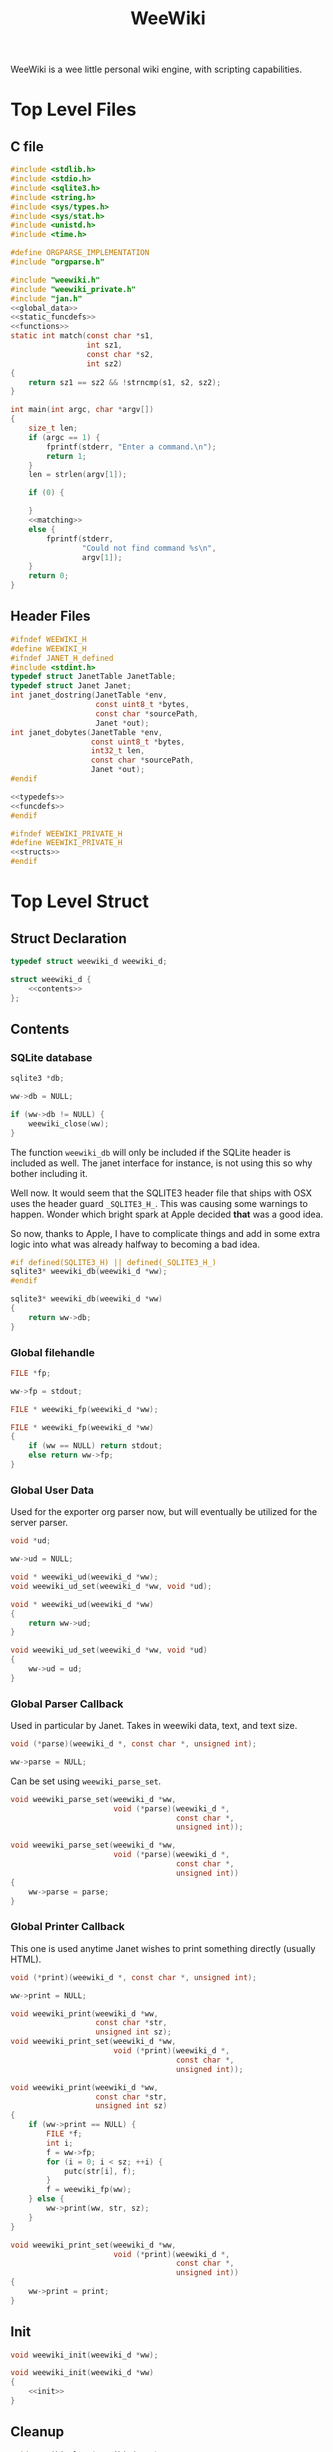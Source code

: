 #+TITLE: WeeWiki

WeeWiki is a wee little personal wiki engine, with scripting
capabilities.
* Top Level Files
** C file
#+NAME: weewiki.c
#+BEGIN_SRC c :tangle weewiki.c
#include <stdlib.h>
#include <stdio.h>
#include <sqlite3.h>
#include <string.h>
#include <sys/types.h>
#include <sys/stat.h>
#include <unistd.h>
#include <time.h>

#define ORGPARSE_IMPLEMENTATION
#include "orgparse.h"

#include "weewiki.h"
#include "weewiki_private.h"
#include "jan.h"
<<global_data>>
<<static_funcdefs>>
<<functions>>
static int match(const char *s1,
                 int sz1,
                 const char *s2,
                 int sz2)
{
    return sz1 == sz2 && !strncmp(s1, s2, sz2);
}

int main(int argc, char *argv[])
{
    size_t len;
    if (argc == 1) {
        fprintf(stderr, "Enter a command.\n");
        return 1;
    }
    len = strlen(argv[1]);

    if (0) {

    }
    <<matching>>
    else {
        fprintf(stderr,
                "Could not find command %s\n",
                argv[1]);
    }
    return 0;
}
#+END_SRC
** Header Files
#+NAME: weewiki.h
#+BEGIN_SRC c :tangle weewiki.h
#ifndef WEEWIKI_H
#define WEEWIKI_H
#ifndef JANET_H_defined
#include <stdint.h>
typedef struct JanetTable JanetTable;
typedef struct Janet Janet;
int janet_dostring(JanetTable *env,
                   const uint8_t *bytes,
                   const char *sourcePath,
                   Janet *out);
int janet_dobytes(JanetTable *env,
                  const uint8_t *bytes,
                  int32_t len,
                  const char *sourcePath,
                  Janet *out);
#endif

<<typedefs>>
<<funcdefs>>
#endif
#+END_SRC
#+NAME: weewiki_private.h
#+BEGIN_SRC c :tangle weewiki_private.h
#ifndef WEEWIKI_PRIVATE_H
#define WEEWIKI_PRIVATE_H
<<structs>>
#endif
#+END_SRC
* Top Level Struct
** Struct Declaration
#+NAME: typedefs
#+BEGIN_SRC c
typedef struct weewiki_d weewiki_d;
#+END_SRC
#+NAME: structs
#+BEGIN_SRC c
struct weewiki_d {
    <<contents>>
};
#+END_SRC
** Contents
*** SQLite database
#+NAME: contents
#+BEGIN_SRC c
sqlite3 *db;
#+END_SRC
#+NAME: init
#+BEGIN_SRC c
ww->db = NULL;
#+END_SRC
#+NAME: clean
#+BEGIN_SRC c
if (ww->db != NULL) {
    weewiki_close(ww);
}
#+END_SRC
The function =weewiki_db= will only be included if the
SQLite header is included as well. The janet interface for
instance, is not using this so why bother including it.

Well now. It would seem that the SQLITE3 header file that
ships with OSX uses the header guard =_SQLITE3_H_=. This was
causing some warnings to happen. Wonder which bright spark
at Apple decided *that* was a good idea.

So now, thanks to Apple, I have to complicate things and add
in some extra logic into what was already halfway to
becoming a bad idea.
#+NAME: funcdefs
#+BEGIN_SRC c
#if defined(SQLITE3_H) || defined(_SQLITE3_H_)
sqlite3* weewiki_db(weewiki_d *ww);
#endif
#+END_SRC
#+NAME: functions
#+BEGIN_SRC c
sqlite3* weewiki_db(weewiki_d *ww)
{
    return ww->db;
}
#+END_SRC
*** Global filehandle
#+NAME: contents
#+BEGIN_SRC c
FILE *fp;
#+END_SRC
#+NAME: init
#+BEGIN_SRC c
ww->fp = stdout;
#+END_SRC
#+NAME: funcdefs
#+BEGIN_SRC c
FILE * weewiki_fp(weewiki_d *ww);
#+END_SRC
#+NAME: functions
#+BEGIN_SRC c
FILE * weewiki_fp(weewiki_d *ww)
{
    if (ww == NULL) return stdout;
    else return ww->fp;
}
#+END_SRC
*** Global User Data
Used for the exporter org parser now, but will eventually be
utilized for the server parser.
#+NAME: contents
#+BEGIN_SRC c
void *ud;
#+END_SRC
#+NAME: init
#+BEGIN_SRC c
ww->ud = NULL;
#+END_SRC
#+NAME: funcdefs
#+BEGIN_SRC c
void * weewiki_ud(weewiki_d *ww);
void weewiki_ud_set(weewiki_d *ww, void *ud);
#+END_SRC
#+NAME: functions
#+BEGIN_SRC c
void * weewiki_ud(weewiki_d *ww)
{
    return ww->ud;
}

void weewiki_ud_set(weewiki_d *ww, void *ud)
{
    ww->ud = ud;
}
#+END_SRC
*** Global Parser Callback
Used in particular by Janet. Takes in weewiki data,
text, and text size.
#+NAME: contents
#+BEGIN_SRC c
void (*parse)(weewiki_d *, const char *, unsigned int);
#+END_SRC
#+NAME: init
#+BEGIN_SRC c
ww->parse = NULL;
#+END_SRC
Can be set using =weewiki_parse_set=.
#+NAME: funcdefs
#+BEGIN_SRC c
void weewiki_parse_set(weewiki_d *ww,
                       void (*parse)(weewiki_d *,
                                     const char *,
                                     unsigned int));
#+END_SRC
#+NAME: functions
#+BEGIN_SRC c
void weewiki_parse_set(weewiki_d *ww,
                       void (*parse)(weewiki_d *,
                                     const char *,
                                     unsigned int))
{
    ww->parse = parse;
}
#+END_SRC
*** Global Printer Callback
This one is used anytime Janet wishes to print
something directly (usually HTML).
#+NAME: contents
#+BEGIN_SRC c
void (*print)(weewiki_d *, const char *, unsigned int);
#+END_SRC
#+NAME: init
#+BEGIN_SRC c
ww->print = NULL;
#+END_SRC
#+NAME: funcdefs
#+BEGIN_SRC c
void weewiki_print(weewiki_d *ww,
                   const char *str,
                   unsigned int sz);
void weewiki_print_set(weewiki_d *ww,
                       void (*print)(weewiki_d *,
                                     const char *,
                                     unsigned int));
#+END_SRC
#+NAME: functions
#+BEGIN_SRC c
void weewiki_print(weewiki_d *ww,
                   const char *str,
                   unsigned int sz)
{
    if (ww->print == NULL) {
        FILE *f;
        int i;
        f = ww->fp;
        for (i = 0; i < sz; ++i) {
            putc(str[i], f);
        }
        f = weewiki_fp(ww);
    } else {
        ww->print(ww, str, sz);
    }
}
#+END_SRC
#+NAME: functions
#+BEGIN_SRC c
void weewiki_print_set(weewiki_d *ww,
                       void (*print)(weewiki_d *,
                                     const char *,
                                     unsigned int))
{
    ww->print = print;
}
#+END_SRC
** Init
#+NAME: funcdefs
#+BEGIN_SRC c
void weewiki_init(weewiki_d *ww);
#+END_SRC
#+NAME: functions
#+BEGIN_SRC c
void weewiki_init(weewiki_d *ww)
{
    <<init>>
}
#+END_SRC
** Cleanup
#+NAME: funcdefs
#+BEGIN_SRC c
void weewiki_clean(weewiki_d *ww);
#+END_SRC
#+NAME: functions
#+BEGIN_SRC c
void weewiki_clean(weewiki_d *ww)
{
    <<clean>>
}
#+END_SRC
** Global Data Instance
To make integration with Janet easier, a global =weewiki_d=
pointer is used.

For the janet standalone, a global variable is set and used
by default.
#+NAME: global_data
#+BEGIN_SRC c
static weewiki_d iWeeWiki;
static weewiki_d *WeeWiki = &iWeeWiki;
#+END_SRC
#+NAME: funcdefs
#+BEGIN_SRC c
void weewiki_set(weewiki_d *ww);
weewiki_d *weewiki_get(void);
#+END_SRC
#+NAME: functions
#+BEGIN_SRC c
void weewiki_set(weewiki_d *ww)
{
    WeeWiki = ww;
}

weewiki_d *weewiki_get(void)
{
    return WeeWiki;
}
#+END_SRC
* High Level Functions
Designed to be used inside Janet scripts.
** Add Page
#+NAME: funcdefs
#+BEGIN_SRC c
void weewiki_add_page(weewiki_d *ww,
                      const char *key,
                      const char *val);
#+END_SRC
#+NAME: functions
#+BEGIN_SRC c
void weewiki_add_page(weewiki_d *ww,
                      const char *key,
                      const char *val)
{
    sqlite3 *db;
    sqlite3_stmt *stmt;
    int rc;

    db = ww->db;

    sqlite3_prepare_v2(db,
                       "INSERT INTO wiki"
                       "(key, value)\n"
                       "VALUES(?1, ?2);",
                       -1,
                       &stmt,
                       NULL);
    sqlite3_bind_text(stmt, 1, key, -1, NULL);
    sqlite3_bind_text(stmt, 2, val, -1, NULL);
    rc = sqlite3_step(stmt);

    if (rc != SQLITE_DONE) {
        fprintf(stderr, "Error: %s\n", sqlite3_errmsg(db));
        rc = 1;
    }

    sqlite3_finalize(stmt);
}
#+END_SRC
** Link Page
#+NAME: funcdefs
#+BEGIN_SRC c
void weewiki_add_link(weewiki_d *ww,
                      const char *key,
                      const char *fname);
#+END_SRC
#+NAME: functions
#+BEGIN_SRC c
void weewiki_add_link(weewiki_d *ww,
                      const char *key,
                      const char *fname)
{
    sqlite3 *db;
    sqlite3_stmt *stmt;
    int rc;

    db = ww->db;

    sqlite3_prepare_v2(db,
                       "INSERT INTO wikilinks"
                       "(key, filename)\n"
                       "VALUES(?1, ?2);",
                       -1,
                       &stmt,
                       NULL);
    sqlite3_bind_text(stmt, 1, key, -1, NULL);
    sqlite3_bind_text(stmt, 2, fname, -1, NULL);
    rc = sqlite3_step(stmt);

    if (rc != SQLITE_DONE) {
        fprintf(stderr, "Error: %s\n", sqlite3_errmsg(db));
        rc = 1;
    }

    sqlite3_finalize(stmt);
}
#+END_SRC
** Sync
#+NAME: funcdefs
#+BEGIN_SRC c
int weewiki_sync(weewiki_d *ww);
#+END_SRC
#+NAME: functions
#+BEGIN_SRC c
static void update_mtime(weewiki_d *ww,
                         const char *fname,
                         const char *key)
{
    sqlite3 *db;
    sqlite3_stmt *stmt;
    struct stat st;
    unsigned int mtime;

    db = ww->db;
    sqlite3_prepare_v2(db,
                       "UPDATE wikilinks SET mtime=?1 "
                       "WHERE (key==?2);",
                       -1,
                       &stmt,
                       NULL);

    stat(fname, &st);
    mtime = st.st_mtime;

    sqlite3_bind_int(stmt, 1, mtime);
    sqlite3_bind_text(stmt, 2, key, -1, NULL);

    sqlite3_step(stmt);
    sqlite3_finalize(stmt);
}

static int sync_file(weewiki_d *ww, sqlite3_stmt *stmt)
{
    int rc;
    const char *fname;
    const char *key;
    unsigned int int_mtime;
    unsigned int ext_mtime;
    struct stat st;

    rc = sqlite3_step(stmt);

    if (rc != SQLITE_ROW) return 0;
    key = (const char *)sqlite3_column_text(stmt, 0);
    fname = (const char *)sqlite3_column_text(stmt, 1);
    int_mtime = sqlite3_column_int(stmt, 2);

    if (access(fname, F_OK) == -1) {
        ext_mtime = 0;
    } else {
        stat(fname, &st);
        ext_mtime = st.st_mtime;
    }

    if (int_mtime == ext_mtime) {
        printf("SKIP %s\n", key);
    } else if (ext_mtime > int_mtime) {
        printf("PUSH %s %s\n", fname, key);
        weewiki_push(ww, fname, key);
        update_mtime(ww, fname, key);
    } else if (int_mtime > ext_mtime) {
        printf("PULL %s %s\n", key, fname);
        weewiki_pull(ww, key, fname);
    }

    return 1;
}

int weewiki_sync(weewiki_d *ww)
{
    sqlite3 *db;
    sqlite3_stmt *stmt;
    int rc;

    rc = 0;
    db = ww->db;

    sqlite3_prepare_v2(db,
                       "SELECT key, filename, mtime "
                       "FROM wikilinks;",
                       -1,
                       &stmt,
                       NULL);

    while (1) {
        if (!sync_file(ww, stmt)) {
            break;
        }
    }

    sqlite3_finalize(stmt);
    return rc;
}
#+END_SRC
** Clear
#+NAME: funcdefs
#+BEGIN_SRC c
void weewiki_clear(weewiki_d *ww);
#+END_SRC
#+NAME: functions
#+BEGIN_SRC c
void weewiki_clear(weewiki_d *ww)
{
    sqlite3_exec(ww->db,
                "DELETE FROM wiki WHERE 1;\n",
                NULL,
                NULL,
                NULL);
    sqlite3_exec(ww->db,
                "DELETE FROM wikilinks WHERE 1;\n",
                NULL,
                NULL,
                NULL);
}
#+END_SRC
** Parsing
See the Export section. That's where all the action
is happening related to orgparse.
* Database
** Open
A database is opened with =weewiki_open=.
#+NAME: funcdefs
#+BEGIN_SRC c
int weewiki_open(weewiki_d *ww, const char *filename);
#+END_SRC
#+NAME: functions
#+BEGIN_SRC c
int weewiki_open(weewiki_d *ww, const char *filename)
{
    sqlite3 *db;
    int rc;

    ww->db = NULL;
    rc = sqlite3_open(filename, &db);
    if (rc) {
        fprintf(stderr,
                "Could not open database: %s",
                sqlite3_errmsg(db));
        sqlite3_close(db);
        return 0;
    }

    ww->db = db;
    weewiki_create_tables(ww);
    return 1;
}
#+END_SRC
** Close
#+NAME: funcdefs
#+BEGIN_SRC c
void weewiki_close(weewiki_d *ww);
#+END_SRC
#+NAME: functions
#+BEGIN_SRC c
void weewiki_close(weewiki_d *ww)
{
    if (ww->db != NULL) sqlite3_close(ww->db);
    ww->db = NULL;
}
#+END_SRC
** Get
#+NAME: funcdefs
#+BEGIN_SRC c
int weewiki_getter(weewiki_d *ww, const char *key);
#+END_SRC
#+NAME: functions
#+BEGIN_SRC c
int weewiki_getter(weewiki_d *ww, const char *key)
{
    size_t sz;
    sqlite3 *db;
    sqlite3_stmt *stmt;
    int rc;
    FILE *fp;

    fp = stdout;

    db = ww->db;
    sqlite3_prepare_v2(db,
                       "SELECT value FROM wiki WHERE(key==?1);",
                       -1,
                       &stmt,
                       NULL);
    sqlite3_bind_text(stmt, 1, key, -1, NULL);

    rc = sqlite3_step(stmt);

    if (rc != SQLITE_ROW) {
        fprintf(stderr,
                "Could not find key '%s'\n",
                key);
        sqlite3_finalize(stmt);
        return 1;
    }

    sz = sqlite3_column_bytes(stmt, 0);
    fwrite(sqlite3_column_text(stmt, 0), 1, sz, fp);
    sqlite3_finalize(stmt);
    return 0;
}
#+END_SRC
** Set
#+NAME: funcdefs
#+BEGIN_SRC c
int weewiki_setter(weewiki_d *ww,
                   const char *key,
                   const char *val);
#+END_SRC
#+NAME: functions
#+BEGIN_SRC c
int weewiki_setter(weewiki_d *ww,
                   const char *key,
                   const char *val)
{
    sqlite3 *db;
    sqlite3_stmt *stmt;

    db = ww->db;
    sqlite3_prepare_v2(db,
                       "SELECT value FROM wiki WHERE(key==?1);",
                       -1,
                       &stmt,
                       NULL);

    sqlite3_prepare_v2(db,
                       "INSERT OR REPLACE INTO wiki"
                       "(key, value)\n"
                       "VALUES(?1,?2);",
                       -1,
                       &stmt,
                       NULL);

    sqlite3_bind_text(stmt, 1, key, -1, NULL);
    sqlite3_bind_text(stmt, 2, val, -1, NULL);

    sqlite3_step(stmt);

    sqlite3_finalize(stmt);
    return 0;
}
#+END_SRC
** Create Tables
#+NAME: funcdefs
#+BEGIN_SRC c
void weewiki_create_tables(weewiki_d *ww);
#+END_SRC
#+NAME: functions
#+BEGIN_SRC c
void weewiki_create_tables(weewiki_d *ww)
{
    sqlite3_exec(ww->db,
                "CREATE TABLE IF NOT EXISTS wiki(\n"
                "key TEXT UNIQUE,\n"
                "value TEXT\n"
                ");\n",
                NULL,
                NULL,
                NULL);
    sqlite3_exec(ww->db,
                "CREATE TABLE IF NOT EXISTS wikilinks(\n"
                "key TEXT UNIQUE,\n"
                "filename TEXT,\n"
                "mtime INTEGER\n"
                ");\n",
                NULL,
                NULL,
                NULL);
}
#+END_SRC
** Push
Low level operation that pushes a file to a key.
#+NAME: funcdefs
#+BEGIN_SRC c
int weewiki_push(weewiki_d *ww,
                 const char *fname,
                 const char *key);
#+END_SRC
#+NAME: functions
#+BEGIN_SRC c
int weewiki_push(weewiki_d *ww,
                 const char *fname,
                 const char *key)
{
    char *buf;
    size_t sz;
    sqlite3 *db;
    sqlite3_stmt *stmt;
    int rc;
    FILE *fp;

    fp = fopen(fname, "r");

    if (fp == NULL) {
        fprintf(stderr,
                "Could not open file %s reading.\n",
                fname);
        return 1;
    }

    fseek(fp, 0, SEEK_END);
    sz = ftell(fp);
    buf = calloc(1, sz + 1);
    fseek(fp, 0, SEEK_SET);
    fread(buf, 1, sz, fp);

    db = ww->db;

    sqlite3_prepare_v2(db,
                       "INSERT OR REPLACE INTO wiki"
                       "(key, value)\n"
                       "VALUES(?1,?2);",
                       -1,
                       &stmt,
                       NULL);

    sqlite3_bind_text(stmt, 1, key, -1, NULL);
    sqlite3_bind_text(stmt, 2, buf, sz, NULL);

    rc = sqlite3_step(stmt);

    if (rc != SQLITE_DONE) {
        fprintf(stderr,
                "SQLite error: %s\n",
                sqlite3_errmsg(db));
         return 1;
    }
    sqlite3_finalize(stmt);

    free(buf);
    return 0;
}
#+END_SRC
** Pull
#+NAME: funcdefs
#+BEGIN_SRC c
int weewiki_pull(weewiki_d *ww,
                 const char *key,
                 const char *fname);
#+END_SRC
#+NAME: functions
#+BEGIN_SRC c
int weewiki_pull(weewiki_d *ww,
                 const char *key,
                 const char *fname)
{
    size_t sz;
    sqlite3 *db;
    sqlite3_stmt *stmt;
    int rc;
    FILE *fp;

    fp = fopen(fname, "w");
    if (fp == NULL) {
        fprintf(stderr,
                "Could not open file %s for writing\n",
                fname);
        return 1;
    }

    db = ww->db;
    sqlite3_prepare_v2(db,
                       "SELECT value FROM wiki WHERE(key==?1);",
                       -1,
                       &stmt,
                       NULL);
    sqlite3_bind_text(stmt, 1, key, -1, NULL);

    rc = sqlite3_step(stmt);

    if (rc != SQLITE_ROW) {
        fprintf(stderr,
                "Could not find key '%s'\n",
                key);
        sqlite3_finalize(stmt);
        return 1;
    }

    sz = sqlite3_column_bytes(stmt, 0);
    fwrite(sqlite3_column_text(stmt, 0), 1, sz, fp);
    sqlite3_finalize(stmt);
    fclose(fp);
    return 0;
}
#+END_SRC
** Exists
#+NAME: funcdefs
#+BEGIN_SRC c
int weewiki_exists(weewiki_d *ww, const char *key);
#+END_SRC
#+NAME: functions
#+BEGIN_SRC c
int weewiki_exists(weewiki_d *ww, const char *key)
{
    sqlite3 *db;
    sqlite3_stmt *stmt;
    int rc;

    db = ww->db;
    sqlite3_prepare_v2(db,
                       "SELECT EXISTS("
                       "SELECT * FROM wiki WHERE(key==?1)"
                       ");",
                       -1,
                       &stmt,
                       NULL);
    sqlite3_bind_text(stmt, 1, key, -1, NULL);

    sqlite3_step(stmt);

    rc = sqlite3_column_int(stmt, 0);

    sqlite3_finalize(stmt);
    return rc;
}
#+END_SRC
* Push/Pull
** DONE Push
CLOSED: [2019-09-14 Sat 09:24]
Pushes a file to database.
#+NAME: matching
#+BEGIN_SRC c
else if (match(argv[1], len, "push", 4)) {
    argc--;
    argv++;
    return p_push(argc, argv);
}
#+END_SRC
#+NAME: static_funcdefs
#+BEGIN_SRC c
static int p_push(int argc, char *argv[]);
#+END_SRC
#+NAME: functions
#+BEGIN_SRC c
static int p_push(int argc, char *argv[])
{
    weewiki_d ww;
    int rc;

    if (argc < 3) {
        fprintf(stderr,
                "Usage: %s file key\n",
                argv[0]);
        return 1;
    }

    weewiki_init(&ww);
    weewiki_open(&ww, "a.db");

    rc = weewiki_push(&ww, argv[1], argv[2]);

    weewiki_close(&ww);
    weewiki_clean(&ww);
    return rc;
}
#+END_SRC
** DONE Pull
CLOSED: [2019-09-14 Sat 10:16]
#+NAME: matching
#+BEGIN_SRC c
else if (match(argv[1], len, "pull", 4)) {
    argc--;
    argv++;
    return p_pull(argc, argv);
}
#+END_SRC
#+NAME: static_funcdefs
#+BEGIN_SRC c
static int p_pull(int argc, char *argv[]);
#+END_SRC
#+NAME: functions
#+BEGIN_SRC c
static int p_pull(int argc, char *argv[])
{
    weewiki_d ww;
    int rc;

    if (argc < 3) {
        fprintf(stderr,
                "Usage: %s file key\n",
                argv[0]);
        return 1;
    }

    weewiki_init(&ww);
    weewiki_open(&ww, "a.db");

    rc = weewiki_pull(&ww, argv[1], argv[2]);
    weewiki_close(&ww);
    weewiki_clean(&ww);
    return rc;
}
#+END_SRC
* Edit
#+NAME: matching
#+BEGIN_SRC c
else if (match(argv[1], len, "edit", 4)) {
    argc--;
    argv++;
    return p_edit(argc, argv);
}
#+END_SRC
#+NAME: static_funcdefs
#+BEGIN_SRC c
static int p_edit(int argc, char *argv[]);
#+END_SRC
#+NAME: functions
#+BEGIN_SRC c
static int p_edit(int argc, char *argv[])
{
    weewiki_d ww;
    char fname[128];
    char cmd[256];
    struct tm tm;
    time_t t;
    FILE *fp;

    t = time(NULL);
    tm = *localtime(&t);

    strftime(fname, 128128, "tmp_%m%d%y%H%M%S.org", &tm);
    fprintf(stderr, "tmpname is %s\n", fname);

    if (argc < 2) {
        fprintf(stderr,
                "Usage: %s key\n",
                argv[0]);
        return 1;
    }

    weewiki_init(&ww);
    weewiki_open(&ww, "a.db");

    if (weewiki_exists(&ww, argv[1])) {
        fprintf(stderr, "pulling %s to %s\n", argv[1], fname);
        weewiki_pull(&ww, argv[1], fname);
    } else {
        fp = fopen(fname, "w");
        fprintf(fp, "A new page.");
        fclose(fp);
    }

    sprintf(cmd, "$EDITOR %s", fname);
    system(cmd);
    weewiki_push(&ww, fname, argv[1]);
    weewiki_close(&ww);
    weewiki_clean(&ww);
    remove(fname);
    return 1;
}
#+END_SRC
* ls
List all pages.
#+NAME: matching
#+BEGIN_SRC c
else if (match(argv[1], len, "ls", 2)) {
    argc--;
    argv++;
    return p_ls(argc, argv);
}
#+END_SRC
#+NAME: static_funcdefs
#+BEGIN_SRC c
static int p_ls(int argc, char *argv[]);
#+END_SRC
You'll notice some duplicate code here. This has been
introduced because of a change in behavior. The last
parameter of "ls" can now specify the databse file name in
place of "a.db". Because there are a variable number of
arguments, there are a few permutations:

No arguments will invoke the default ls behavior with
"a.db".

If there is one argument, it will either be "links", or
a database name. "links" will list all the linked pages
using "a.db". Any other value will invoke the default ls
behavior using that as the database file name.

Three arguments will invoke "ls links" with a custom
database filename. If the second argument is not "links",
it will return an error.

The duplicate code is done for the sake of readability, and
is used to make the edge cases above more clear-cut.
#+NAME: functions
#+BEGIN_SRC c
static int list(void *ud, int sz, char **argv, char **col)
{
    int n;
    for(n = 0; n < sz; n++) {
        if (n != 0) printf(" ");
        printf("%s", argv[n]);
    }
    printf("\n");
    return 0;
}

static int p_ls(int argc, char *argv[])
{
    weewiki_d ww;
    int rc;

    weewiki_init(&ww);

    rc = 0;

    if (argc == 1) {
        weewiki_open(&ww, "a.db");
        sqlite3_exec(ww.db,
                    "SELECT key FROM wiki;",
                    list,
                    NULL,
                    NULL);
    } else if (argc == 2) {
        if (!strcmp(argv[1], "links")) {
            weewiki_open(&ww, "a.db");
            sqlite3_exec(ww.db,
                        "SELECT key, filename FROM wikilinks;",
                        list,
                        NULL,
                        NULL);
        } else {
            weewiki_open(&ww, argv[1]);
            sqlite3_exec(ww.db,
                        "SELECT key FROM wiki;",
                        list,
                        NULL,
                        NULL);
        }
    } else if (argc == 3) {
        rc = 1;
        if (!strcmp(argv[1], "links")) {
            weewiki_open(&ww, argv[2]);
            sqlite3_exec(ww.db,
                        "SELECT key, filename FROM wikilinks;",
                        list,
                        NULL,
                        NULL);
        } else {
            fprintf(stderr, "Invalid command '%s'\n",
                    argv[1]);
            fprintf(stderr, "Expected 'links'.\n");
            rc = 1;
        }
    }

    weewiki_close(&ww);
    weewiki_clean(&ww);
    return rc;
}
#+END_SRC
* Link
The "link" operation will link a page to a filepath.
#+NAME: matching
#+BEGIN_SRC c
else if (match(argv[1], len, "link", 4)) {
    argc--;
    argv++;
    return p_link(argc, argv);
}
#+END_SRC
#+NAME: static_funcdefs
#+BEGIN_SRC c
static int p_link(int argc, char *argv[]);
#+END_SRC
#+NAME: functions
#+BEGIN_SRC c
static int p_link(int argc, char *argv[])
{
    weewiki_d ww;
    sqlite3 *db;
    sqlite3_stmt *stmt;
    int rc;
    struct stat st;
    int force;

    force = 0;
    if (argc < 3) {
        fprintf(stderr,
                "Usage: %s key file [db]\n",
                argv[0]);
        return 1;
    }

    if (argc > 1  && !strcmp(argv[1], "-f")) {
        force = 1;
        argv++;
        argc--;
    }

    if (!force) {
        if (access(argv[2], F_OK) != -1) {
            fprintf(stderr, "%s: file exists.\n", argv[2]);
            return 1;
        }
    }

    weewiki_init(&ww);

    if (argc >= 4) {
        weewiki_open(&ww, argv[3]);
    } else {
        weewiki_open(&ww, "a.db");
    }

    if (force) {
        rc = weewiki_push(&ww, argv[2], argv[1]);
    } else {
        rc = weewiki_pull(&ww, argv[1], argv[2]);
    }

    db = ww.db;

    sqlite3_prepare_v2(db,
                       "INSERT OR REPLACE INTO wikilinks"
                       "(key, filename, mtime)\n"
                       "VALUES(?1,?2,?3);",
                       -1,
                       &stmt,
                       NULL);

    sqlite3_bind_text(stmt, 1, argv[1], -1, NULL);
    sqlite3_bind_text(stmt, 2, argv[2], -1, NULL);
    stat(argv[2], &st);
    sqlite3_bind_int(stmt, 3, st.st_mtime);

    sqlite3_step(stmt);

    sqlite3_finalize(stmt);

    weewiki_close(&ww);
    weewiki_clean(&ww);
    return rc;
}
#+END_SRC
* Sync
The =sync= command is used to sync files between the
database and external files. It will iterate through the
=wikilinks= tables and update things by comparing internal
modification times.

If the external mtime is greater, the file is pushed to the
table.

If the internal mtime is greater, the file is pulled from
table.

If the times are equal, no action happens.

If the external file doesn't exist, it is treated as a
"pull" operation.
#+NAME: matching
#+BEGIN_SRC c
else if (match(argv[1], len, "sync", 4)) {
    argc--;
    argv++;
    return p_sync(argc, argv);
}
#+END_SRC
#+NAME: static_funcdefs
#+BEGIN_SRC c
static int p_sync(int argc, char *argv[]);
#+END_SRC
#+NAME: functions
#+BEGIN_SRC c
static int p_sync(int argc, char *argv[])
{
    weewiki_d ww;
    int rc;

    weewiki_init(&ww);

    if (argc == 2) {
        weewiki_open(&ww, argv[1]);
    } else {
        weewiki_open(&ww, "a.db");
    }

    rc = weewiki_sync(&ww);

    weewiki_close(&ww);
    weewiki_clean(&ww);
    return rc;
}
#+END_SRC
* Add/Remove Page
Adds/removes a new page.
** add
#+NAME: matching
#+BEGIN_SRC c
else if (match(argv[1], len, "add", 3)) {
    argc--;
    argv++;
    return p_add(argc, argv);
}
#+END_SRC
#+NAME: static_funcdefs
#+BEGIN_SRC c
static int p_add(int argc, char *argv[]);
#+END_SRC
#+NAME: functions
#+BEGIN_SRC c
static int p_add(int argc, char *argv[])
{
    weewiki_d ww;
    sqlite3 *db;
    sqlite3_stmt *stmt;
    int rc;

    rc = 0;
    if (argc < 2) {
        fprintf(stderr,
                "Usage: %s key\n",
                argv[0]);
        return 1;
    }

    weewiki_init(&ww);
    weewiki_open(&ww, "a.db");

    db = ww.db;

    sqlite3_prepare_v2(db,
                       "INSERT INTO wiki"
                       "(key)\n"
                       "VALUES(?1);",
                       -1,
                       &stmt,
                       NULL);
    sqlite3_bind_text(stmt, 1, argv[1], -1, NULL);
    rc = sqlite3_step(stmt);

    if (rc != SQLITE_DONE) {
        fprintf(stderr, "Error: %s\n", sqlite3_errmsg(db));
        rc = 1;
    }

    sqlite3_finalize(stmt);

    weewiki_close(&ww);
    weewiki_clean(&ww);
    return rc;
}
#+END_SRC
** del
#+NAME: matching
#+BEGIN_SRC c
else if (match(argv[1], len, "del", 3)) {
    argc--;
    argv++;
    return p_del(argc, argv);
}
#+END_SRC
#+NAME: static_funcdefs
#+BEGIN_SRC c
static int p_del(int argc, char *argv[]);
#+END_SRC
#+NAME: functions
#+BEGIN_SRC c
static int p_del(int argc, char *argv[])
{
    weewiki_d ww;
    sqlite3 *db;
    sqlite3_stmt *stmt;
    int rc;

    rc = 0;
    if (argc < 2) {
        fprintf(stderr,
                "Usage: %s key\n",
                argv[0]);
        return 1;
    }

    weewiki_init(&ww);
    weewiki_open(&ww, "a.db");

    db = ww.db;

    sqlite3_prepare_v2(db,
                       "DELETE FROM wiki "
                       "WHERE (key ==?1);",
                       -1,
                       &stmt,
                       NULL);
    sqlite3_bind_text(stmt, 1, argv[1], -1, NULL);
    rc = sqlite3_step(stmt);

    if (rc != SQLITE_DONE) {
        fprintf(stderr, "Error: %s\n", sqlite3_errmsg(db));
        rc = 1;
    }

    sqlite3_finalize(stmt);

    sqlite3_prepare_v2(db,
                       "DELETE FROM wikilinks "
                       "WHERE (key ==?1);",
                       -1,
                       &stmt,
                       NULL);
    sqlite3_bind_text(stmt, 1, argv[1], -1, NULL);
    rc = sqlite3_step(stmt);

    if (rc != SQLITE_DONE) {
        fprintf(stderr, "Error: %s\n", sqlite3_errmsg(db));
        rc = 1;
    }

    sqlite3_finalize(stmt);

    weewiki_close(&ww);
    weewiki_clean(&ww);
    return rc;
}
#+END_SRC
* Export
** Command
#+NAME: matching
#+BEGIN_SRC c
else if (match(argv[1], len, "export", 6)) {
    argc--;
    argv++;
    return p_export(argc, argv);
}
#+END_SRC
#+NAME: static_funcdefs
#+BEGIN_SRC c
static int p_export(int argc, char *argv[]);
#+END_SRC
#+NAME: functions
#+BEGIN_SRC c
static int p_export(int argc, char *argv[])
{
    weewiki_d ww;
    int rc;
    weewiki_export_d ex;
    sqlite3 *db;
    const unsigned char *dir;
    int export_page;

    if (argc < 2) {
        export_page = 0;
    } else {
        export_page = 1;
    }

    rc = 0;

    weewiki_init(&ww);
    weewiki_open(&ww, "a.db");

    if (!rc) {
        db = ww.db;
        weewiki_set(&ww);

        weewiki_orgparse_setup(&ex.op);
        ex.env = weewiki_janet_setup();

        weewiki_janet_loadconfig(ex.env);
        dir = weewiki_janet_wwdir(ex.env);

        if (export_page) {
            write_single_file(&ww, &ex, db, dir, argv[1]);
        } else {
            write_multiple_files(&ww, &ex, db, dir);
        }

        weewiki_janet_cleanup();
    }

    weewiki_close(&ww);
    weewiki_clean(&ww);
    return rc;
}
#+END_SRC
** Orgparse Export Struct
This is a struct passed into orgparse.
#+NAME: typedefs
#+BEGIN_SRC c
typedef struct weewiki_export_d weewiki_export_d;
#+END_SRC
#+NAME: structs
#+BEGIN_SRC c
struct weewiki_export_d {
    weewiki_d *ww;
    FILE *fp;
    orgparse op;
    JanetTable *env;
    orgparse_state state;
};
#+END_SRC
** Orgparse callback setup
Orgparse is used to parse a text buffer and generate HTML
content. To do this, a series of callbacks are implemented.
#+NAME: funcdefs
#+BEGIN_SRC c
void weewiki_orgparse_setup(orgparse *op);
#+END_SRC
#+NAME: functions
#+BEGIN_SRC c
<<orgparse_callbacks>>
void weewiki_orgparse_setup(orgparse *op)
{
    orgparse_init(op);
    <<orgparse_html_setup>>
}
#+END_SRC
*** Header
Since =<h1>= is only reserved for titles, make all
the header sizes one level smaller.
#+NAME: orgparse_callbacks
#+BEGIN_SRC c
static void html_header(void *ud,
                        const char *h,
                        size_t sz,
                        int lvl)
{
    weewiki_export_d *ex;
    FILE *fp;
    ex = ud;
    fp = ex->fp;
    lvl++;
    fprintf(fp, "\n<h%d>", lvl + 1);
    fwrite(h, 1, sz, fp);
    fprintf(fp, "</h%d>\n\n", lvl + 1);
}
#+END_SRC
#+NAME: orgparse_html_setup
#+BEGIN_SRC c
orgparse_set_header(op, html_header);
#+END_SRC
*** Text
#+NAME: orgparse_callbacks
#+BEGIN_SRC c
static void html_text(void *ud,
                      const char *str,
                      size_t sz)
{
    weewiki_export_d *ex;
    FILE *fp;
    ex = ud;
    fp = ex->fp;
    fwrite(str, 1, sz, fp);
}
#+END_SRC
#+NAME: orgparse_html_setup
#+BEGIN_SRC c
orgparse_set_text(op, html_text);
#+END_SRC
*** Bold
#+NAME: orgparse_callbacks
#+BEGIN_SRC c
static void html_bold(void *ud,
                      const char *str,
                      size_t sz)
{
    weewiki_export_d *ex;
    FILE *fp;
    ex = ud;
    fp = ex->fp;
    fprintf(fp, "<b>");
    fwrite(str, 1, sz, fp);
    fprintf(fp, "</b>");
}
#+END_SRC
#+NAME: orgparse_html_setup
#+BEGIN_SRC c
orgparse_set_bold(op, html_bold);
#+END_SRC
*** Aux
#+NAME: orgparse_callbacks
#+BEGIN_SRC c
static void html_aux(void *ud,
                     const char *str,
                     size_t sz)
{
    weewiki_export_d *ex;
    ex = ud;
    janet_dobytes(ex->env,
                  (const uint8_t *)str, sz,
                  NULL, NULL);
}
#+END_SRC
#+NAME: orgparse_html_setup
#+BEGIN_SRC c
orgparse_set_aux(op, html_aux);
#+END_SRC
*** Newline
#+NAME: orgparse_callbacks
#+BEGIN_SRC c
static void html_newline(void *ud,
                         const char *str,
                         size_t sz)
{
    weewiki_export_d *ex;
    FILE *fp;
    ex = ud;
    fp = ex->fp;
    fprintf(fp, "<br>\n");
}
#+END_SRC
#+NAME: orgparse_html_setup
#+BEGIN_SRC c
orgparse_set_newline(op, html_newline);
#+END_SRC
*** Code
#+NAME: orgparse_callbacks
#+BEGIN_SRC c
static void html_code(void *ud,
                      const char *str,
                      size_t sz)
{
    weewiki_export_d *ex;
    FILE *fp;
    ex = ud;
    fp = ex->fp;
    fprintf(fp, "<code>");
    fwrite(str, 1, sz, fp);
    fprintf(fp, "</code>");
}
#+END_SRC
#+NAME: orgparse_html_setup
#+BEGIN_SRC c
orgparse_set_code(op, html_code);
#+END_SRC
*** Code Block
#+NAME: orgparse_callbacks
#+BEGIN_SRC c
static void html_codeblock(void *ud,
                           const char *str,
                           size_t sz)
{
    weewiki_export_d *ex;
    FILE *fp;
    size_t n;
    ex = ud;
    fp = ex->fp;

    fprintf(fp, "<pre><code>");
    for (n = 0; n < sz; n++) {
        switch (str[n]) {
            case '<':
                fprintf(fp, "&lt;");
                break;
            case '>':
                fprintf(fp, "&gt;");
                break;
            default:
                fputc(str[n], fp);
                break;
        }
    }
    fprintf(fp, "</pre></code>\n");
}
#+END_SRC
#+NAME: orgparse_html_setup
#+BEGIN_SRC c
orgparse_set_codeblock(op, html_codeblock);
#+END_SRC
*** Name
#+NAME: orgparse_callbacks
#+BEGIN_SRC c
static void html_name(void *ud,
                           const char *str,
                           size_t sz)
{
}
#+END_SRC
#+NAME: orgparse_html_setup
#+BEGIN_SRC c
orgparse_set_name(op, html_name);
#+END_SRC
*** Title
#+NAME: orgparse_callbacks
#+BEGIN_SRC c
static void html_title(void *ud,
                           const char *str,
                           size_t sz)
{
    weewiki_export_d *ex;
    FILE *fp;
    ex = ud;
    fp = ex->fp;
    fprintf(fp, "<title>");
    fwrite(str, 1, sz, fp);
    fprintf(fp, "</title>\n");
    fprintf(fp, "<h1>");
    fwrite(str, 1, sz, fp);
    fprintf(fp, "</h1>\n");
}
#+END_SRC
#+NAME: orgparse_html_setup
#+BEGIN_SRC c
orgparse_set_title(op, html_title);
#+END_SRC
*** Link
#+NAME: orgparse_callbacks
#+BEGIN_SRC c
static void html_link(void *ud,
                      const char *link,
                      size_t link_sz,
                      const char *name,
                      size_t name_sz)
{
    weewiki_export_d *ex;
    FILE *fp;
    ex = ud;
    fp = ex->fp;
    fprintf(fp, "<a href=\"");
    fwrite(link, 1, link_sz, fp);
    fprintf(fp, "\">");
    fwrite(name, 1, name_sz, fp);
    fprintf(fp, "</a>");
}
#+END_SRC
#+NAME: orgparse_html_setup
#+BEGIN_SRC c
orgparse_set_link(op, html_link);
#+END_SRC
*** Paragraph
#+NAME: orgparse_callbacks
#+BEGIN_SRC c
static void html_pgrph(void *ud, int mode)
{
    weewiki_export_d *ex;
    FILE *fp;
    ex = ud;
    fp = ex->fp;

    if (mode) {
        fprintf(fp, "</p>\n");
    } else {
        fprintf(fp, "<p>");
    }
}
#+END_SRC
#+NAME: orgparse_html_setup
#+BEGIN_SRC c
orgparse_set_pgrph(op, html_pgrph);
#+END_SRC
** Run
#+NAME: funcdefs
#+BEGIN_SRC c
int weewiki_export_run(weewiki_export_d *ex,
                       const char *buf,
                       size_t sz);
#+END_SRC
#+NAME: functions
#+BEGIN_SRC c
int weewiki_export_run(weewiki_export_d *ex,
                       const char *buf,
                       size_t sz)
{
    orgparse_state_init(&ex->state, &ex->op, buf, sz, ex);
    return orgparse_state_run(&ex->state);
}
#+END_SRC
Don't use this function anymore:
#+NAME: funcdefs
#+BEGIN_SRC c
int weewiki_export_run_txtmode(weewiki_export_d *ex,
                               const char *buf,
                               size_t sz,
                               int txtmode);
#+END_SRC
#+NAME: functions
#+BEGIN_SRC c
int weewiki_export_run_txtmode(weewiki_export_d *ex,
                               const char *buf,
                               size_t sz,
                               int txtmode)
{
    return orgparse_run_txtmode(&ex->op,
                                buf, sz,
                                ex,
                                txtmode);
}
#+END_SRC

#+NAME: funcdefs
#+BEGIN_SRC c
int weewiki_export_continue(weewiki_export_d *ex,
                            const char *buf,
                            size_t sz);
#+END_SRC
#+NAME: functions
#+BEGIN_SRC c
int weewiki_export_continue(weewiki_export_d *ex,
                            const char *buf,
                            size_t sz)
{
    orgparse_state_flags *f;
    orgparse_state state;
    orgparse_state_init(&state, &ex->op, buf, sz, ex);
    f = orgparse_state_flags_get(&ex->state);
    orgparse_state_flags_set(&state, f);
    return orgparse_state_run(&state);
}
#+END_SRC
** Write File
This generates a file
#+NAME: static_funcdefs
#+BEGIN_SRC c
static void write_file(weewiki_export_d *ex,
                       const unsigned char *txt,
                       size_t txt_sz);
#+END_SRC
#+NAME: functions
#+BEGIN_SRC c
static void write_file(weewiki_export_d *ex,
                       const unsigned char *txt,
                       size_t txt_sz)
{
    int rc;
    janet_dostring(ex->env,
                   (const unsigned char *)"(html-header)",
                   NULL, NULL);
    rc = weewiki_export_run(ex,
                            (const char *)txt,
                            txt_sz);
    orgparse_wrapup(&ex->op, ex, rc);
    janet_dostring(ex->env,
                   (const unsigned char *)"(html-footer)",
                   NULL, NULL);
}
#+END_SRC
** Make Filehandle
Generates a filehandle. If null values are passed in,
return =stdout=.
#+NAME: static_funcdefs
#+BEGIN_SRC c
static FILE * mkfile(const unsigned char *dir,
                     const unsigned char *name);
#+END_SRC
#+NAME: functions
#+BEGIN_SRC c
static FILE * mkfile(const unsigned char *dir,
                     const unsigned char *name)
{
    FILE *fp;
    char tmp[256];
    if (name == NULL) return stdout;

    if(!strcmp((const char *)name, "index")) {
        sprintf(tmp, "%s/index.html", dir);
    } else {
        getcwd(tmp, 256);
        chdir((const char *)dir);
        mkdir((const char*)name, 0755);
        chdir(tmp);
        sprintf(tmp, "%s/%s/index.html", dir, name);
    }
    fp = fopen(tmp, "w");
    if (fp == NULL) {
        fprintf(stderr,
                "Could not write to file %s\n",
                tmp);
    }
    return fp;
}
#+END_SRC
** Write Single File
#+NAME: static_funcdefs
#+BEGIN_SRC c
static void write_single_file(weewiki_d *ww,
                              weewiki_export_d *ex,
                              sqlite3 *db,
                              const unsigned char *dir,
                              const char *name);
#+END_SRC
#+NAME: functions
#+BEGIN_SRC c
static void write_single_file(weewiki_d *ww,
                              weewiki_export_d *ex,
                              sqlite3 *db,
                              const unsigned char *dir,
                              const char *name)
{
    sqlite3_stmt *stmt;

    if (!weewiki_exists(ww, name)) {
        fprintf(stderr,
                "Could not find page '%s'\n",
                name);
        return;
    }

    sqlite3_prepare_v2(db,
                        "SELECT value "
                        "FROM wiki WHERE (key==?1);",
                        -1,
                        &stmt,
                        NULL);

    sqlite3_bind_text(stmt, 1, name, -1, NULL);
    sqlite3_step(stmt);

    ex->fp = mkfile(dir, NULL);
    ww->fp = ex->fp;
    ww->ud = ex;

    write_file(ex,
               sqlite3_column_text(stmt, 0),
               sqlite3_column_bytes(stmt, 0));

    sqlite3_finalize(stmt);

}
#+END_SRC
** Write Multiple Files
#+NAME: static_funcdefs
#+BEGIN_SRC c
static void write_multiple_files(weewiki_d *ww,
                                 weewiki_export_d *ex,
                                 sqlite3 *db,
                                 const unsigned char *dir);
#+END_SRC
#+NAME: functions
#+BEGIN_SRC c
static void write_multiple_files(weewiki_d *ww,
                                 weewiki_export_d *ex,
                                 sqlite3 *db,
                                 const unsigned char *dir)
{
    sqlite3_stmt *stmt;
    int rc;
    const unsigned char *key;

    sqlite3_prepare_v2(db,
                        "SELECT key, value "
                        "FROM wiki "
                        "WHERE key NOT LIKE \"@%\";",
                        -1,
                        &stmt,
                        NULL);

    rc = sqlite3_step(stmt);

    while (rc == SQLITE_ROW) {
        key = sqlite3_column_text(stmt, 0);
        ex->fp = mkfile(dir,
                        sqlite3_column_text(stmt, 0));
        ww->fp = ex->fp;
        ww->ud = ex;
        if (ex->fp != NULL) {
            fprintf(stdout, "Writing %s\n", key);
            write_file(ex,
                    sqlite3_column_text(stmt, 1),
                    sqlite3_column_bytes(stmt, 1));
            fclose(ex->fp);
        } else {
            break;
        }
        rc = sqlite3_step(stmt);
    }


    sqlite3_finalize(stmt);
}
#+END_SRC
** Weewiki Export Text Mode (DEPRECATED)
#+NAME: funcdefs
#+BEGIN_SRC c
int weewiki_export_txtmode(weewiki_export_d *ex);
#+END_SRC
#+NAME: functions
#+BEGIN_SRC c
int weewiki_export_txtmode(weewiki_export_d *ex)
{
    return ex->state.flags->txtmode;
}
#+END_SRC
** TODO Parsing In Janet
With the addition of the weewiki server, there is a growing
need make the Janet functions more flexible. In particular
the =org= function, which may or may not use the
=weewiki_export_d= data.

The function =weewiki_janet_org= is a generic function
called by the =cfun_org= function that only requires
the weewiki data (exposed as a global variable), the
text to be parsed, and the length of that text.

#+NAME: funcdefs
#+BEGIN_SRC c
void weewiki_janet_org(weewiki_d *ww,
                       const char *txt,
                       unsigned int len);
#+END_SRC
By default, this just calls =weewiki_export_continue=,
otherwise, it calls the custom callback.
#+NAME: functions
#+BEGIN_SRC c
void weewiki_janet_org(weewiki_d *ww,
                       const char *txt,
                       unsigned int len)
{

    if (ww->parse == NULL) {
        weewiki_export_d *ex;
        ex = ww->ud;
        weewiki_export_continue(ex, txt, len);
    } else {
        ww->parse(ww, txt, len);
    }
}
#+END_SRC
* Janet
Janet can be run as a standalone program with
=weewiki janet=. It is almost identical to the
vanilla janet program, except that the weewiki
functions are loaded as well.
#+NAME: matching
#+BEGIN_SRC c
else if (match(argv[1], len, "janet", 5)) {
    argc--;
    argv++;
    return p_janet(argc, argv);
}
#+END_SRC
#+NAME: static_funcdefs
#+BEGIN_SRC c
static int p_janet(int argc, char *argv[]);
#+END_SRC
#+NAME: functions
#+BEGIN_SRC c
int janet_main(int argc, char *argv[]);
static int p_janet(int argc, char *argv[])
{
    return janet_main(argc, argv);
}
#+END_SRC
* Dump
Dumps all of the contents of a weewiki database into a
janet script. When the script is run with =weewiki janet=,
it will regenerate the database.

This is particularly useful for bootstrapping or updating
a database across multiple computers.

#+NAME: matching
#+BEGIN_SRC c
else if (match(argv[1], len, "dump", 4)) {
    argc--;
    argv++;
    return p_dump(argc, argv);
}
#+END_SRC
#+NAME: static_funcdefs
#+BEGIN_SRC c
static int p_dump(int argc, char *argv[]);
#+END_SRC
#+NAME: functions
#+BEGIN_SRC c
static int p_dump(int argc, char *argv[])
{
    weewiki_d ww;
    sqlite3 *db;
    int rc;
    const char *key, *value, *fname;
    sqlite3_stmt *stmt;
    FILE *fp;

    if (argc < 2) {
        fp = stdout;
    } else {
        fp = fopen(argv[1], "w");
        if (fp == NULL) {
            fprintf(stderr,
                    "Could not open '%s' for writing.\n",
                    argv[1]);
            return 1;
        }
    }

    weewiki_init(&ww);
    if (argc >= 3) {
        weewiki_open(&ww, argv[2]);
    } else {
        weewiki_open(&ww, "a.db");
    }

    db = ww.db;

    sqlite3_prepare_v2(db,
                       "SELECT wiki.key, wiki.value "
                       "FROM wiki LEFT JOIN wikilinks "
                       "ON wiki.key = wikilinks.key "
                       "WHERE wikilinks.key IS NULL;"
                       "FROM wikilinks;",
                       -1,
                       &stmt,
                       NULL);

    fprintf(fp, "# open and clear wiki db\n\n");
    fprintf(fp, "(ww-open \"a.db\")\n");
    fprintf(fp, "(ww-clear)\n");

    fprintf(fp, "\n# unlinked pages\n\n");

    while (1) {
        rc = sqlite3_step(stmt);
        if (rc != SQLITE_ROW) break;
        key = (const char *)sqlite3_column_text(stmt, 0);
        value = (const char *)sqlite3_column_text(stmt, 1);
        if (value == NULL) {
            fprintf(fp, "(ww-add-page \"%s\" \"\")\n", key);
        } else {
            fprintf(fp, "(ww-add-page \"%s\" `%s`)\n",
                    key, value);
        }
    }


    sqlite3_finalize(stmt);

    sqlite3_prepare_v2(db,
                       "SELECT key, filename "
                       "FROM wikilinks;",
                       -1,
                       &stmt,
                       NULL);

    fprintf(fp, "\n# linked lages\n\n");

    while (1) {
        rc = sqlite3_step(stmt);
        if (rc != SQLITE_ROW) break;
        key = (const char *)sqlite3_column_text(stmt, 0);
        fname = (const char *)sqlite3_column_text(stmt, 1);
        fprintf(fp, "(ww-add-link \"%s\" \"%s\")\n",
                key,
                fname);
    }


    sqlite3_finalize(stmt);

    fprintf(fp, "\n# sync and close\n\n");
    fprintf(fp, "(ww-sync)\n");
    fprintf(fp, "(ww-close)\n");

    weewiki_close(&ww);
    weewiki_clean(&ww);
    return 0;
}
#+END_SRC
* Parse
The =parse= command will parse an org file via orgparse
and write the HTML output. This is primarily
useful for debugging scripts.
#+NAME: matching
#+BEGIN_SRC c
else if (match(argv[1], len, "parse", 5)) {
    argc--;
    argv++;
    return p_parse(argc, argv);
}
#+END_SRC
#+NAME: static_funcdefs
#+BEGIN_SRC c
static int p_parse(int argc, char *argv[]);
#+END_SRC
#+NAME: functions
#+BEGIN_SRC c
static int p_parse(int argc, char *argv[])
{
    weewiki_d ww;
    FILE *fp;
    unsigned char *txt;
    size_t sz;
    weewiki_export_d ex;

    if (argc < 2) {
        fprintf(stderr, "Usage: %s file.org\n", argv[0]);
        return 1;
    } else {
        fp = fopen(argv[1], "r");
        if (fp == NULL) {
            fprintf(stderr,
                    "Could not open '%s' for reading.\n",
                    argv[1]);
            return 1;
        }
    }

    weewiki_init(&ww);
    weewiki_open(&ww, "a.db");

    weewiki_set(&ww);

    weewiki_orgparse_setup(&ex.op);
    ex.env = weewiki_janet_setup();

    weewiki_janet_loadconfig(ex.env);

    ex.fp = stdout;
    ww.fp = ex.fp;
    ww.ud = &ex;

    fseek(fp, 0, SEEK_END);
    sz = ftell(fp);
    txt = calloc(1, sz + 1);
    fseek(fp, 0, SEEK_SET);
    fread(txt, 1, sz, fp);
    fclose(fp);

    write_file(&ex, txt, sz);

    weewiki_janet_cleanup();

    weewiki_close(&ww);
    weewiki_clean(&ww);

    return 0;
}
#+END_SRC
* Get
Gets a page and prints it to standard output.
#+NAME: matching
#+BEGIN_SRC c
else if (match(argv[1], len, "get", 3)) {
    argc--;
    argv++;
    return p_get(argc, argv);
}
#+END_SRC
#+NAME: static_funcdefs
#+BEGIN_SRC c
static int p_get(int argc, char *argv[]);
#+END_SRC
#+NAME: functions
#+BEGIN_SRC c
static int p_get(int argc, char *argv[])
{
    weewiki_d ww;
    int rc;

    if (argc < 2) {
        fprintf(stderr, "Usage: %s page\n", argv[0]);
        return 1;
    }

    weewiki_init(&ww);
    weewiki_open(&ww, "a.db");

    rc = weewiki_getter(&ww, argv[1]);

    weewiki_close(&ww);
    weewiki_clean(&ww);

    return rc;
}
#+END_SRC
* Set
Gets a page and prints it to standard output.
#+NAME: matching
#+BEGIN_SRC c
else if (match(argv[1], len, "set", 3)) {
    argc--;
    argv++;
    return p_set(argc, argv);
}
#+END_SRC
#+NAME: static_funcdefs
#+BEGIN_SRC c
static int p_set(int argc, char *argv[]);
#+END_SRC
#+NAME: functions
#+BEGIN_SRC c
static int p_set(int argc, char *argv[])
{
    weewiki_d ww;
    int rc;

    if (argc < 3) {
        fprintf(stderr, "Usage: %s page value\n", argv[0]);
        return 1;
    }

    weewiki_init(&ww);
    weewiki_open(&ww, "a.db");

    rc = weewiki_setter(&ww, argv[1], argv[2]);

    weewiki_close(&ww);
    weewiki_clean(&ww);

    return rc;
}
#+END_SRC
* Server
Will instantiate a local http server on port 8080 by
default. Only enabled if =WWSERVER= is defined.

#+NAME: static_funcdefs
#+BEGIN_SRC c
int weewiki_server(weewiki_d *ww, int argc, char *argv[]);
#+END_SRC
#+NAME: matching
#+BEGIN_SRC c
#ifdef WWSERVER
else if (match(argv[1], len, "server", 6)) {
    argc--;
    argv++;
    return p_server(argc, argv);
}
#endif
#+END_SRC

#+NAME: static_funcdefs
#+BEGIN_SRC c
#ifdef WWSERVER
static int p_server(int argc, char *argv[]);
#endif
#+END_SRC
#+NAME: functions
#+BEGIN_SRC c
#ifdef WWSERVER
static int p_server(int argc, char *argv[])
{
    weewiki_d ww;
    return weewiki_server(&ww, argc, argv);
}
#endif
#+END_SRC
